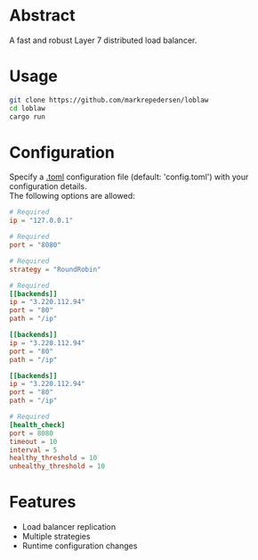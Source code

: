 * Abstract
A fast and robust Layer 7 distributed load balancer.
* Usage
#+begin_src bash
git clone https://github.com/markrepedersen/loblaw
cd loblaw
cargo run
#+end_src
* Configuration
Specify a [[https://github.com/toml-lang/toml][.toml]] configuration file (default: 'config.toml') with your configuration details. \\
The following options are allowed:
#+begin_src toml
# Required
ip = "127.0.0.1"

# Required
port = "8080"

# Required
strategy = "RoundRobin" 

# Required
[[backends]] 
ip = "3.220.112.94"
port = "80"
path = "/ip"

[[backends]]
ip = "3.220.112.94"
port = "80"
path = "/ip"

[[backends]]
ip = "3.220.112.94"
port = "80"
path = "/ip"

# Required
[health_check]
port = 8080
timeout = 10
interval = 5
healthy_threshold = 10
unhealthy_threshold = 10
#+end_src
* Features
- Load balancer replication
- Multiple strategies
- Runtime configuration changes
